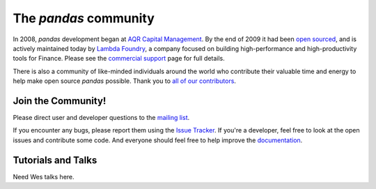**********************
The *pandas* community
**********************

In 2008, *pandas* development began at `AQR Capital Management <http://www.aqr.com>`_. By the end of 2009 it had been `open sourced <http://en.wikipedia.org/wiki/Open_source>`_, and is actively maintained today by `Lambda Foundry <http://www.lambdafoundry.com>`_, a company focused on building high-performance and high-productivity tools for Finance. Please see the `commercial support <commercialsupport.html>`_ page for full details.

There is also a community of like-minded individuals around the world who contribute their valuable time and energy to help make open source *pandas* possible. Thank you to `all of our contributors <https://github.com/wesm/pandas/contributors>`_. 

Join the Community!
~~~~~~~~~~~~~~~~~~~
Please direct user and developer questions to the `mailing list <http://groups.google.com/group/pystatsmodels>`_.

If you encounter any bugs, please report them using the `Issue Tracker <https://github.com/wesm/pandas/issues?labels=Bug&sort=created&direction=desc&state=open&page=1>`_. If you're a developer, feel free to look at the open issues and contribute some code. And everyone should feel free to help improve the `documentation <http://pandas.sourceforge.net/>`_.

Tutorials and Talks
~~~~~~~~~~~~~~~~~~~

Need Wes talks here.


